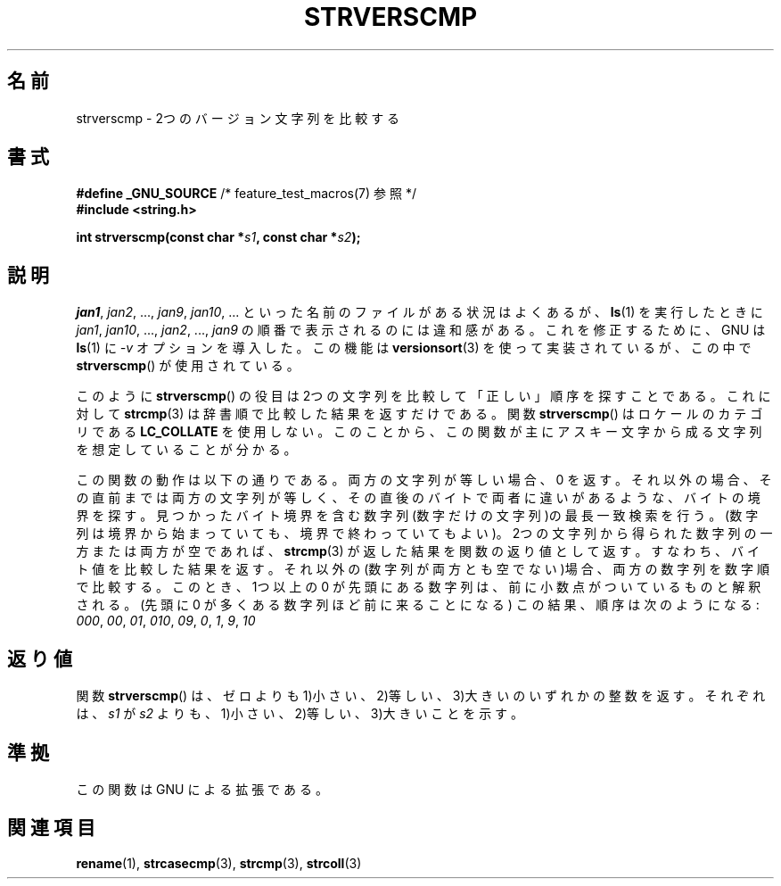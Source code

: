 .\" Copyright (C) 2001 Andries Brouwer <aeb@cwi.nl>
.\"
.\" Permission is granted to make and distribute verbatim copies of this
.\" manual provided the copyright notice and this permission notice are
.\" preserved on all copies.
.\"
.\" Permission is granted to copy and distribute modified versions of this
.\" manual under the conditions for verbatim copying, provided that the
.\" entire resulting derived work is distributed under the terms of a
.\" permission notice identical to this one.
.\"
.\" Since the Linux kernel and libraries are constantly changing, this
.\" manual page may be incorrect or out-of-date.  The author(s) assume no
.\" responsibility for errors or omissions, or for damages resulting from
.\" the use of the information contained herein.  The author(s) may not
.\" have taken the same level of care in the production of this manual,
.\" which is licensed free of charge, as they might when working
.\" professionally.
.\"
.\" Formatted or processed versions of this manual, if unaccompanied by
.\" the source, must acknowledge the copyright and authors of this work.
.\"
.\" Japanese Version Copyright (c) 2002 Akihiro MOTOKI
.\"         all rights reserved.
.\" Translated Sat Sep 21 08:34:42 2002
.\"         by Akihiro MOTOKI <amotoki@dd.iij4u.or.jp>
.\"
.TH STRVERSCMP 3  2001-12-19 "GNU" "Linux Programmer's Manual"
.SH 名前
strverscmp \- 2つのバージョン文字列を比較する
.SH 書式
.nf
.BR "#define _GNU_SOURCE" "         /* feature_test_macros(7) 参照 */"
.br
.B #include <string.h>
.sp
.BI "int strverscmp(const char *" s1 ", const char *" s2 );
.fi
.SH 説明
.IR jan1 ", " jan2 ", ..., " jan9 ", " jan10 ", ..."
といった名前のファイルがある状況はよくあるが、
.BR ls (1)
を実行したときに
.IR jan1 ", " jan10 ", ..., " jan2 ", ..., " jan9
の順番で表示されるのには違和感がある。
.\" これまでの解決方法: "rename jan jan0 jan?"
これを修正するために、GNU は
.BR ls (1)
に
.I \-v
オプションを導入した。
この機能は
.BR versionsort (3)
を使って実装されているが、この中で
.BR strverscmp ()
が使用されている。

このように
.BR strverscmp ()
の役目は2つの文字列を比較して「正しい」順序を探すことである。
これに対して
.BR strcmp (3)
は辞書順で比較した結果を返すだけである。
関数
.BR strverscmp ()
はロケールのカテゴリである
.B LC_COLLATE
を使用しない。
このことから、この関数が主にアスキー文字から成る文字列を
想定していることが分かる。

この関数の動作は以下の通りである。
両方の文字列が等しい場合、0 を返す。
それ以外の場合、その直前までは両方の文字列が等しく、
その直後のバイトで両者に違いがあるような、バイトの境界を探す。
見つかったバイト境界を含む数字列(数字だけの文字列)の最長一致検索を行う。
(数字列は境界から始まっていても、境界で終わっていてもよい)。
2つの文字列から得られた数字列の一方または両方が空であれば、
.BR strcmp (3)
が返した結果を関数の返り値として返す。
すなわち、バイト値を比較した結果を返す。
それ以外の(数字列が両方とも空でない)場合、両方の数字列を数字順で比較する。
このとき、1つ以上の 0 が先頭にある数字列は、前に小数点がついているものと
解釈される。(先頭に 0 が多くある数字列ほど前に来ることになる)
この結果、順序は次のようになる:
.IR 000 ", " 00 ", " 01 ", " 010 ", " 09 ", " 0 ", " 1 ", " 9 ", " 10
.SH 返り値
関数
.BR strverscmp ()
は、ゼロよりも
1)小さい、2)等しい、3)大きいのいずれかの整数を返す。
それぞれは、\fIs1\fP が \fIs2\fP よりも、
1)小さい、2)等しい、3)大きい ことを示す。
.SH 準拠
この関数は GNU による拡張である。
.SH 関連項目
.BR rename (1),
.BR strcasecmp (3),
.BR strcmp (3),
.BR strcoll (3)
